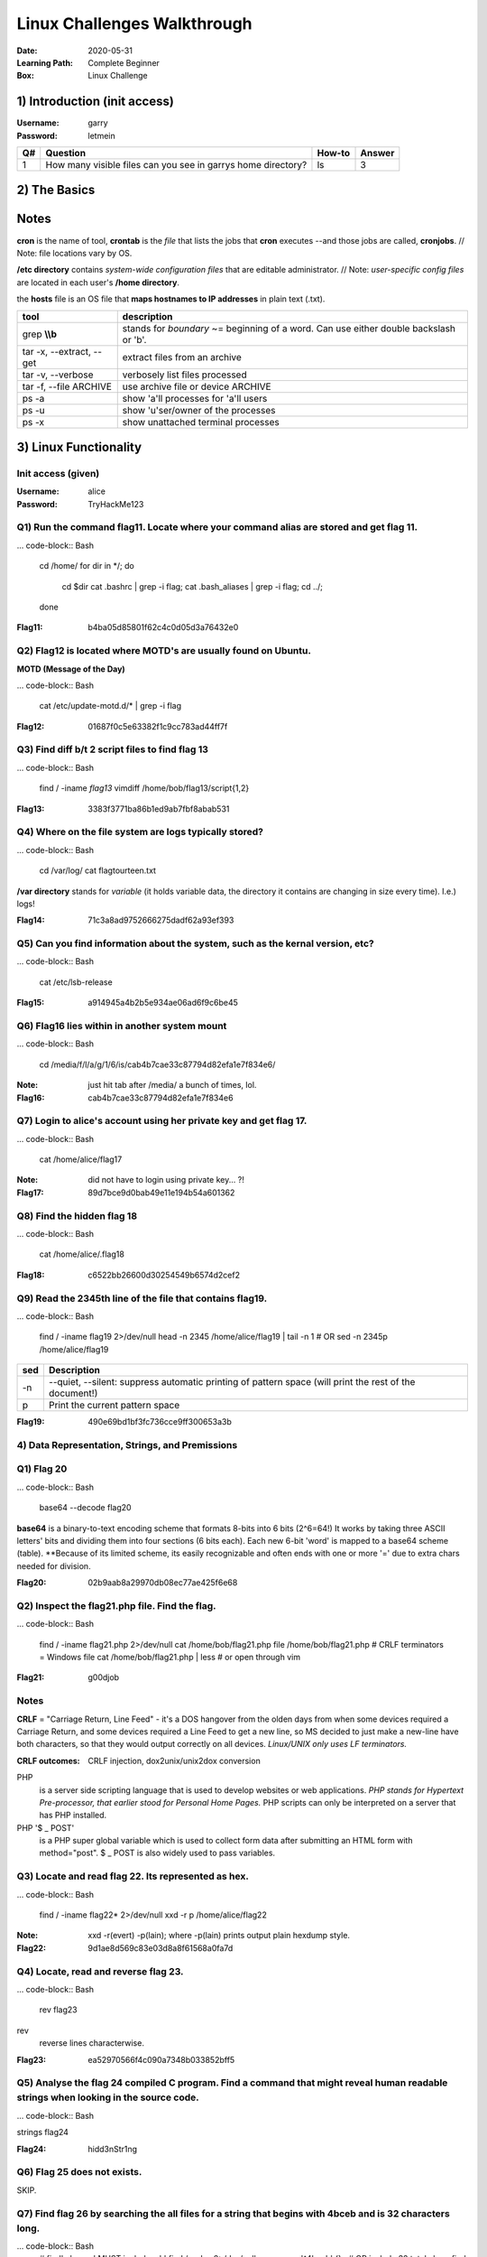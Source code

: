 ############################
Linux Challenges Walkthrough
############################
:Date: 2020-05-31
:Learning Path: Complete Beginner
:Box: Linux Challenge

1) Introduction (init access)
=============================
:Username: garry
:Password: letmein

+----+--------------------------------------------------------------+--------+--------+
| Q# | Question                                                     | How-to | Answer |
+====+==============================================================+========+========+
| 1  | How many visible files can you see in garrys home directory? | ls     | 3      |
+----+--------------------------------------------------------------+--------+--------+

2) The Basics
=============

+----+---------------------------------------------------------+-----------------------------------------------------------------------+----------------------------------+
| Q# | Question                                                | How-to                                                                | Answer                           |
+====+=========================================================+=======================================================================+==================================+
| 1  | What is flag 1?                                         | cat flag1.txt                                                         | f40dc0cff080ad38a6ba9a1c2c038b2c |
+----+---------------------------------------------------------+-----------------------------------------------------------------------+----------------------------------+
| 2  | What is flag 2?                                         | su bob; linuxrules; cat ~/flag2.txt                                   | 8e255dfa51c9cce67420d2386cede596 |
+----+---------------------------------------------------------+-----------------------------------------------------------------------+----------------------------------+
| 3  | Flag 3 is located where bob's bash history gets stored. | cat ~/.bash_history                                                   | 9daf3281745c2d75fc6e992ccfdedfcd |
+----+---------------------------------------------------------+-----------------------------------------------------------------------+----------------------------------+
| 4  | Flag 4 is located where cron jobs are created           | crontab -e(ditor)                                                     | dcd5d1dcfac0578c99b7e7a6437827f3 |
+----+---------------------------------------------------------+-----------------------------------------------------------------------+----------------------------------+----------------------------------+
| 5  | Find and retrieve flag 5                                | find / -name flag5\* 2>/dev/null                                      | cat /lib/terminfo/E/flag5.txt    | bd8f33216075e5ba07c9ed41261d1703 |
+----+---------------------------------------------------------+-----------------------------------------------------------------------+----------------------------------+----------------------------------+
| 6  | "Grep" through flag 6. 1st 2 chars=c6                   | find / -name flag6.txt 2>/dev/null; cat /home/flag6.txt \| grep \\bc9 | c9e142a1e25b24a837b98db589b08be5 |
+----+---------------------------------------------------------+-----------------------------------------------------------------------+----------------------------------+----------------------------------+
| 7  | Look at system process for flag7                        | ps -aux \| grep flag                                                  | 274adb75b337307bd57807c005ee6358 | 274adb75b337307bd57807c005ee6358 |
+----+---------------------------------------------------------+-----------------------------------------------------------------------+----------------------------------+----------------------------------+
| 8  | De-compress flag8                                       | tar -xvf flat8.tar.gz && cat flag8.txt                                | 75f5edb76fe98dd5fc9f577a3f5de9bc |
+----+---------------------------------------------------------+-----------------------------------------------------------------------+----------------------------------+
| 9  | Hosts file for flag9                                    | cat /etc/hosts                                                        | dcf50ad844f9fe06339041ccc0d6e280 |
+----+---------------------------------------------------------+-----------------------------------------------------------------------+----------------------------------+
| 10 | Find other users on system for flag10                   | cat /etc/passwd                                                       | 5e23deecfe3a7292970ee48ff1b6d00c |
+----+---------------------------------------------------------+-----------------------------------------------------------------------+----------------------------------+

Notes
=====

**cron** is the name of tool, **crontab** is the *file* that lists the jobs that **cron** executes --and those jobs are called, **cronjobs**.  // Note: file locations vary by OS.

**/etc directory** contains *system-wide configuration files* that are editable administrator.  // Note: *user-specific config files* are located in each user's **/home directory**.

the **hosts** file is an OS file that **maps hostnames to IP addresses** in plain text (.txt).

+--------------------------+-----------------------------------------------------------------------------------------+
| tool                     | description                                                                             |
+==========================+=========================================================================================+
| grep **\\\\b**           | stands for *boundary* ~= beginning of a word.  Can use either double backslash or '\b'. |
+--------------------------+-----------------------------------------------------------------------------------------+
| tar -x, --extract, --get | extract files from an archive                                                           |
+--------------------------+-----------------------------------------------------------------------------------------+
| tar -v, --verbose        | verbosely list files processed                                                          |
+--------------------------+-----------------------------------------------------------------------------------------+
| tar -f, --file ARCHIVE   | use archive file or device ARCHIVE                                                      |
+--------------------------+-----------------------------------------------------------------------------------------+
| ps -a                    | show 'a'll processes for 'a'll users                                                    |
+--------------------------+-----------------------------------------------------------------------------------------+
| ps -u                    | show 'u'ser/owner of the processes                                                      |
+--------------------------+-----------------------------------------------------------------------------------------+
| ps -x                    | show unattached terminal processes                                                      |
+--------------------------+-----------------------------------------------------------------------------------------+


3) Linux Functionality
======================

Init access (given)
-------------------
:Username: alice
:Password: TryHackMe123

Q1) Run the command flag11.  Locate where your command alias are stored and get flag 11.
----------------------------------------------------------------------------------------

... code-block:: Bash

	cd /home/
	for dir in */; do
		cd $dir
		cat .bashrc | grep -i flag;
		cat .bash_aliases | grep -i flag;
		cd ../;
	done

:Flag11: b4ba05d85801f62c4c0d05d3a76432e0

Q2) Flag12 is located where MOTD's are usually found on Ubuntu.
---------------------------------------------------------------

**MOTD (Message of the Day)**

... code-block:: Bash

	cat /etc/update-motd.d/* | grep -i flag

:Flag12: 01687f0c5e63382f1c9cc783ad44ff7f

Q3) Find diff b/t 2 script files to find flag 13
------------------------------------------------

... code-block:: Bash

	find / -iname *flag13*
	vimdiff /home/bob/flag13/script{1,2}

:Flag13: 3383f3771ba86b1ed9ab7fbf8abab531

Q4) Where on the file system are logs typically stored?
-------------------------------------------------------

... code-block:: Bash

	cd /var/log/
	cat flagtourteen.txt

**/var directory** stands for *variable* (it holds variable data, the directory it contains are changing in size every time).  I.e.) logs!

:Flag14: 71c3a8ad9752666275dadf62a93ef393

Q5) Can you find information about the system, such as the kernal version, etc?
-------------------------------------------------------------------------------

... code-block:: Bash

	cat /etc/lsb-release

:Flag15: a914945a4b2b5e934ae06ad6f9c6be45

Q6) Flag16 lies within in another system mount
----------------------------------------------

... code-block:: Bash

	cd /media/f/l/a/g/1/6/is/cab4b7cae33c87794d82efa1e7f834e6/


:Note: just hit tab after /media/ a bunch of times, lol.
:Flag16: cab4b7cae33c87794d82efa1e7f834e6

Q7) Login to alice's account using her private key and get flag 17.
-------------------------------------------------------------------

... code-block:: Bash

	cat /home/alice/flag17

:Note: did not have to login using private key... ?!
:Flag17: 89d7bce9d0bab49e11e194b54a601362

Q8) Find the hidden flag 18
---------------------------

... code-block:: Bash

	cat /home/alice/.flag18

:Flag18: c6522bb26600d30254549b6574d2cef2

Q9) Read the 2345th line of the file that contains flag19.
----------------------------------------------------------

... code-block:: Bash

	find / -iname flag19 2>/dev/null
	head -n 2345 /home/alice/flag19 | tail -n 1
	# OR
	sed -n 2345p /home/alice/flag19

+-----+--------------------------------------------------------------------------------------------------------+
| sed | Description                                                                                            |
+=====+========================================================================================================+
| -n  | --quiet, --silent: suppress automatic printing of pattern space (will print the rest of the document!) |
+-----+--------------------------------------------------------------------------------------------------------+
| p   | Print the current pattern space                                                                        |
+-----+--------------------------------------------------------------------------------------------------------+

:Flag19: 490e69bd1bf3fc736cce9ff300653a3b

4) Data Representation, Strings, and Premissions
------------------------------------------------

Q1)  Flag 20
------------

... code-block:: Bash

	base64 --decode flag20

**base64** is a binary-to-text encoding scheme that formats 8-bits into 6 bits (2^6=64!)
It works by taking three ASCII letters' bits and dividing them into four sections (6 bits each).
Each new 6-bit 'word' is mapped to a base64 scheme (table).
**Because of its limited scheme, its easily recognizable and often ends with one or more '=' due to extra chars needed for division.

:Flag20: 02b9aab8a29970db08ec77ae425f6e68

Q2) Inspect the flag21.php file.  Find the flag.
------------------------------------------------

... code-block:: Bash

	find / -iname flag21.php 2>/dev/null
	cat /home/bob/flag21.php
	file /home/bob/flag21.php               # CRLF terminators = Windows file
	cat /home/bob/flag21.php | less         # or open through vim

:Flag21: g00djob

Notes
-----

**CRLF** = "Carriage Return, Line Feed" - it's a DOS hangover from the olden
days from when some devices required a Carriage Return, and some devices
required a Line Feed to get a new line, so MS decided to just make a new-line
have both characters, so that they would output correctly on all devices.
*Linux/UNIX only uses LF terminators.*

:CRLF outcomes: CRLF injection, dox2unix/unix2dox conversion

PHP
	is a server side scripting language that is used to develop websites
	or web applications.  *PHP stands for Hypertext Pre-processor, that earlier
	stood for Personal Home Pages.*  PHP scripts can only be interpreted on a
	server that has PHP installed.

PHP '$ _ POST'
	is a PHP super global variable which is used to collect form
	data after submitting an HTML form with method="post".  $ _ POST is also widely
	used to pass variables.

Q3) Locate and read flag 22.  Its represented as hex.
-----------------------------------------------------

... code-block:: Bash

	find / -iname flag22* 2>/dev/null
	xxd -r p /home/alice/flag22

:Note: xxd -r(evert) -p(lain); where -p(lain) prints output plain hexdump style.
:Flag22: 9d1ae8d569c83e03d8a8f61568a0fa7d

Q4) Locate, read and reverse flag 23.
-------------------------------------

... code-block:: Bash

	rev flag23


rev
	reverse lines characterwise.

:Flag23: ea52970566f4c090a7348b033852bff5

Q5) Analyse the flag 24 compiled C program. Find a command that might reveal human readable strings when looking in the source code.
------------------------------------------------------------------------------------------------------------------------------------

... code-block:: Bash

strings flag24

:Flag24: hidd3nStr1ng

Q6) Flag 25 does not exists.
----------------------------

SKIP.

Q7) Find flag 26 by searching the all files for a string that begins with 4bceb and is 32 characters long.
----------------------------------------------------------------------------------------------------------

... code-block:: Bash
	# find's '-exec' MUST include a ';'
	find / -xdev 2>/dev/null -exec grep '^4bceb' {} \;
	# OR include 32 total chars
	find / -xdev 2>/dev/null -exec grep '$4bceb.\{28\}' {} \;

:Flag26: 4bceb76f490b24ed577d704c24d6955d

Q8) Flag27, owned by root.
--------------------------

... code-block:: Bash

	sudo -l
	sudo cat /home/flag27

:Flag27: 6fc0c805702baebb0ecc01ae9e5a0db5

Q9) Whats the linux kernal version?
-----------------------------------

... code-block:: Bash

	uname -a

:Answer: 4.4.0-1075-aws

Q10) Find the file called flag 29 and do the following operations on it:
------------------------------------------------------------------------

	1. remove all the spaces in the file
	2. remove all new line spaces.
	3. split by comma and get the last element in the split

... code-block:: Bash

	find / -iname *file29* 2>/dev/null
	ls -al /home/garry/file29               # find owner & group
	su garry

Method 1) Vim
-------------

.. code-block:: Bash

	vim file29
	:%s/ //g
	:%s/\n//g
	# \r = Return Carriage rather than '\n' for newline
	:%s/,/,\r/g

Method 2) tr'anslate'
---------------------

.. code-block:: Bash

	cat /home/alice/flag29 | tr -d ' ''\n''.' | tr ',' '\n' | tail -n 1; echo

:Note: Used tr -d '.' because the key doesn't include the '.'.cat /

+------+---------------+----------------+
| Prgm | Flag          | Description    |
+======+===============+================+
| tr   | -d'elete'     | dels           |
+------+---------------+----------------+
| tr   | 'set1' 'set2' | replaces chars |
+------+---------------+----------------+

:Answer: fastidiisuscipitmeaei

5) SQL, FTP, Groups, and RDP
============================

Q1) Curl to find flag 30
------------------------

... code-block:: Bash

	curl localhost

:Flag30: fe74bb12fe03c5d8dfc245bdd1eae13f

Q2) Flag 31 is a MySQL database name.
-------------------------------------
:MySQL username: root
:MySQL password: hello

... code-block:: Bash

	mysql -u root -p
	password:
	show databases;

:Flag31: 2fb1cab13bf5f4d61de3555430c917f4

Q3) Bonus! Get data out of the table from the database found above.

... code-block:: Bash
use database_2fb1cab13bf5f4d61de3555430c917f4;
show tables;    # 'flags'
select * from flags;
exit;


Flag: ee5954ee1d4d94d61c2f823d7b9d733c

Q4) Using SCP, FileZilla or another FTP client download flag32.mp3 to reveal flag 32.
-------------------------------------------------------------------------------------

... code-block:: Bash

	scp alice@10.10.x.x:flag32.mp3 ./
	start-process flag32.mp3        # was using PowerShell, lmao

:Notes: http://www.hypexr.org/linux_scp_help.php
:Flag32: tryhackme1337

Q5) Flag 33 is located where your personal $PATH's are stored.
--------------------------------------------------------------

... code-block:: Bash

	cat /home/bob/.profile | grep -i flag

:Flag33: 547b6ceee3c5b997b625de99b044f5cf

Q6) Using system variables, what is flag34?  # no need to su
------------------------------------------------------------

... code-block:: Bash

	# Method 1) call path
	echo $flag34

	# Method 2) open environment file that holds the list of unique assignments
	cat /etc/environment

:Flag34: 7a88306309fe05070a7c5bb26a6b2def

Q7) Look at all groups created on the system.  What is flag 35?
---------------------------------------------------------------

... code-block:: Bash

	cat /etc/group | grep -i flag

:Note: Displaying all groups is a challenge if using [id, groups]
:Flag: 769afb6

Q8) Find the user which is apart of the "hacker" group and read flag 36.
------------------------------------------------------------------------

... code-block:: Bash

	cat /etc/group | grep -i hack
	find / -iname *flag36* 2>/dev/null
	su bob
	cat /etc/flag36

:Flag36: 83d233f2ffa388e5f0b053848caed1eb

Q9) Well done! You've completed the LinuxCTF room!
--------------------------------------------------
:Status: Completed!

